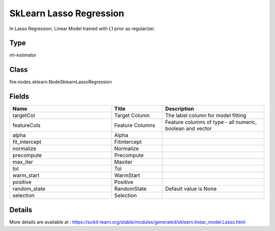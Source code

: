 SkLearn Lasso Regression
=========== 

In Lasso Regression, Linear Model trained with L1 prior as regularizer.

Type
--------- 

ml-estimator

Class
--------- 

fire.nodes.sklearn.NodeSklearnLassoRegression

Fields
--------- 

.. list-table::
      :widths: 10 5 10
      :header-rows: 1

      * - Name
        - Title
        - Description
      * - targetCol
        - Target Column
        - The label column for model fitting
      * - featureCols
        - Feature Columns
        - Feature columns of type - all numeric, boolean and vector
      * - alpha
        - Alpha
        - 
      * - fit_intercept
        - Fitintercept
        - 
      * - normalize
        - Normalize
        - 
      * - precompute
        - Precompute
        - 
      * - max_iter
        - Maxiter
        - 
      * - tol
        - Tol
        - 
      * - warm_start
        - WarmStart
        - 
      * - positive
        - Positive
        - 
      * - random_state
        - RandomState
        - Default value is None 
      * - selection
        - Selection
        - 


Details
-------


More details are available at : https://scikit-learn.org/stable/modules/generated/sklearn.linear_model.Lasso.html


